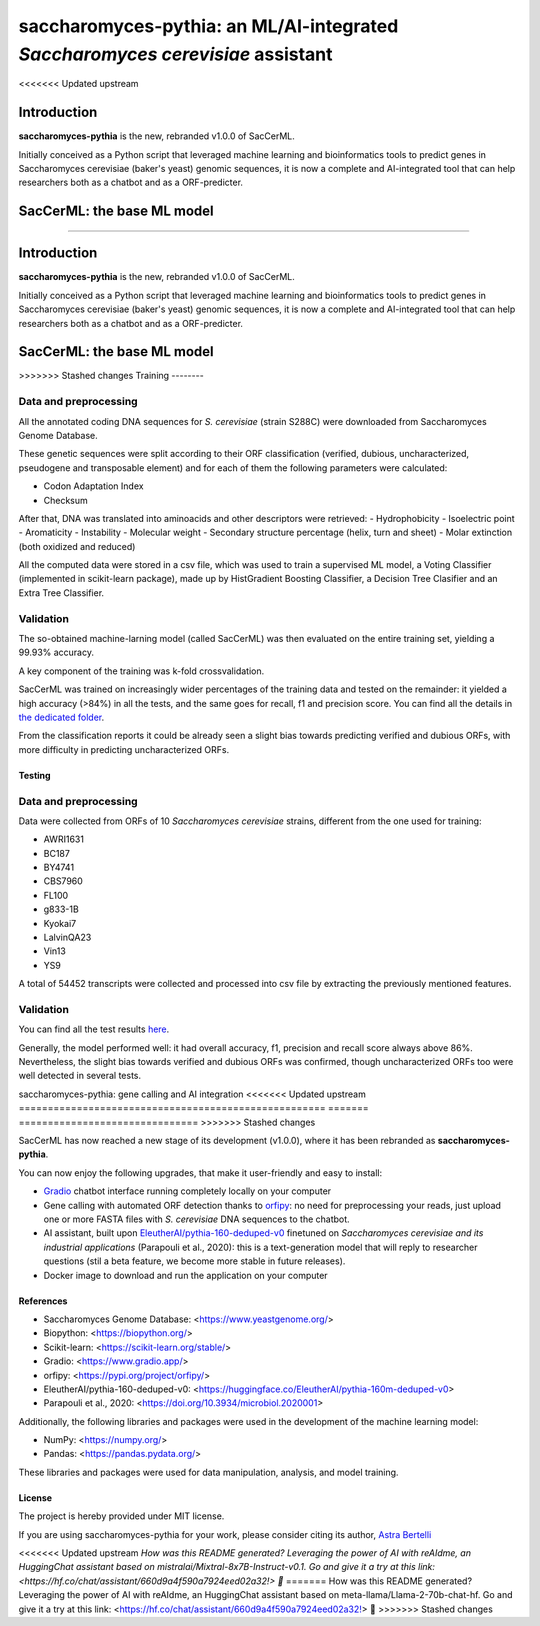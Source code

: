 ==============================================================================
saccharomyces-pythia: an ML/AI-integrated *Saccharomyces cerevisiae* assistant
==============================================================================
<<<<<<< Updated upstream

Introduction
============

**saccharomyces-pythia** is the new, rebranded v1.0.0 of SacCerML. 

Initially conceived as a Python script that leveraged machine learning and bioinformatics tools to predict genes in Saccharomyces cerevisiae (baker's yeast) genomic sequences, it is now a complete and AI-integrated tool that can help researchers both as a chatbot and as a ORF-predicter. 

SacCerML: the base ML model
===========================

=======

.. raw:: html

   <table>
   <tr>
   <td>
   <img src="https://img.shields.io/github/languages/top/AstraBert/saccharomyces-pythia" alt="GitHub top language">
   </td>
   <td>
   <img src="https://img.shields.io/github/languages/top/AstraBert/saccharomyces-pythia" alt="GitHub commit activity">
   </td>
   <td>
   <img src="https://img.shields.io/badge/saccharomyces pythia-stable-green" alt="Static Badge">
   </td>
   <td>
   <img src="https://img.shields.io/badge/resistBERT-unstable-orange" alt="Static Badge">
   </td>
   <td>
   <img src="https://img.shields.io/badge/Release-v0.1.1-purple" alt="Static Badge">
   </td>
   <td>
   <img src="https://img.shields.io/badge/Docker_image_size-6.6GB-red" alt="Static Badge">
   </td>
   <td>
   <img src="https://img.shields.io/badge/Supported_platforms-linux/amd64-brown" alt="Static Badge">
   </td> 
   </tr>
   </table>

Introduction
============

**saccharomyces-pythia** is the new, rebranded v1.0.0 of SacCerML. 

Initially conceived as a Python script that leveraged machine learning and bioinformatics tools to predict genes in Saccharomyces cerevisiae (baker's yeast) genomic sequences, it is now a complete and AI-integrated tool that can help researchers both as a chatbot and as a ORF-predicter. 

SacCerML: the base ML model
=================

>>>>>>> Stashed changes
Training
--------

Data and preprocessing
++++++++++++++++++++++

All the annotated coding DNA sequences for *S. cerevisiae* (strain S288C) were downloaded from Saccharomyces Genome Database.

These genetic sequences were split according to their ORF classification (verified, dubious, uncharacterized, pseudogene and transposable element) and for each of them the following parameters were calculated:

- Codon Adaptation Index
- Checksum 

After that, DNA was translated into aminoacids and other descriptors were retrieved:
- Hydrophobicity
- Isoelectric point
- Aromaticity
- Instability
- Molecular weight
- Secondary structure percentage (helix, turn and sheet)
- Molar extinction (both oxidized and reduced)


All the computed data were stored in a csv file, which was used to train a supervised ML model, a Voting Classifier (implemented in scikit-learn package), made up by HistGradient Boosting Classifier, a Decision Tree Clasifier and an Extra Tree Classifier.

Validation
++++++++++

The so-obtained machine-larning model (called SacCerML) was then evaluated on the entire training set, yielding a 99.93% accuracy. 

A key component of the training was k-fold crossvalidation. 

SacCerML was trained on increasingly wider percentages of the training data and tested on the remainder: it yielded a high accuracy (>84%) in all the tests, and the same goes for recall, f1 and precision score. You can find all the details in `the dedicated folder <https://github.com/AstraBert/tree/main/scripts/kfoldval>`_. 

From the classification reports it could be already seen a slight bias towards predicting verified and dubious ORFs, with more difficulty in predicting uncharacterized ORFs.

Testing
-------

Data and preprocessing
++++++++++++++++++++++

Data were collected from ORFs of 10 *Saccharomyces cerevisiae* strains, different from the one used for training:

- AWRI1631
- BC187
- BY4741
- CBS7960
- FL100
- g833-1B
- Kyokai7
- LalvinQA23
- Vin13
- YS9

A total of 54452 transcripts were collected and processed into csv file by extracting the previously mentioned features.

Validation
++++++++++

You can find all the test results `here <https://github.com/AstraBert/tree/main/test/test_results.stats>`_.

Generally, the model performed well: it had overall accuracy, f1, precision and recall score always above 86%. Nevertheless, the slight bias towards verified and dubious ORFs was confirmed, though uncharacterized ORFs too were well detected in several tests. 

saccharomyces-pythia: gene calling and AI integration
<<<<<<< Updated upstream
=====================================================
=======
===============================
>>>>>>> Stashed changes

SacCerML has now reached a new stage of its development (v1.0.0), where it has been rebranded as **saccharomyces-pythia**.

You can now enjoy the following upgrades, that make it user-friendly and easy to install:

- `Gradio <https://www.gradio.app/>`_ chatbot interface running completely locally on your computer
- Gene calling with automated ORF detection thanks to `orfipy <https://pypi.org/project/orfipy/>`_: no need for preprocessing your reads, just upload one or more FASTA files with *S. cerevisiae* DNA sequences to the chatbot.
- AI assistant, built upon `EleutherAI/pythia-160-deduped-v0 <https://huggingface.co/EleutherAI/pythia-160m-deduped-v0>`_ finetuned on *Saccharomyces cerevisiae and its industrial applications* (Parapouli et al., 2020): this is a text-generation model that will reply to researcher questions (stil a beta feature, we become more stable in future releases).
- Docker image to download and run the application on your computer

References
----------

* Saccharomyces Genome Database: <https://www.yeastgenome.org/>
* Biopython: <https://biopython.org/>
* Scikit-learn: <https://scikit-learn.org/stable/>
* Gradio: <https://www.gradio.app/>
* orfipy: <https://pypi.org/project/orfipy/>
* EleutherAI/pythia-160-deduped-v0: <https://huggingface.co/EleutherAI/pythia-160m-deduped-v0>
* Parapouli et al., 2020: <https://doi.org/10.3934/microbiol.2020001>

Additionally, the following libraries and packages were used in the development of the machine learning model:

* NumPy: <https://numpy.org/>
* Pandas: <https://pandas.pydata.org/>

These libraries and packages were used for data manipulation, analysis, and model training.

License
-------

The project is hereby provided under MIT license.

If you are using saccharomyces-pythia for your work, please consider citing its author, `Astra Bertelli <https://astrabert.vercel.app>`_ 

<<<<<<< Updated upstream
*How was this README generated? Leveraging the power of AI with reAIdme, an HuggingChat assistant based on mistralai/Mixtral-8x7B-Instruct-v0.1. Go and give it a try at this link: <https://hf.co/chat/assistant/660d9a4f590a7924eed02a32!> 🤖*
=======
How was this README generated? Leveraging the power of AI with reAIdme, an HuggingChat assistant based on meta-llama/Llama-2-70b-chat-hf. Go and give it a try at this link: <https://hf.co/chat/assistant/660d9a4f590a7924eed02a32!> 🤖
>>>>>>> Stashed changes
